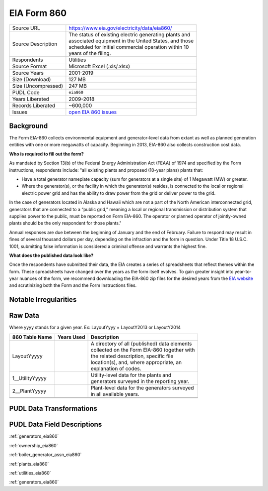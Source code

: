 ===============================================================================
EIA Form 860
===============================================================================

=================== ===========================================================
Source URL          https://www.eia.gov/electricity/data/eia860/
Source Description  | The status of existing electric generating plants and
                    | associated equipment in the United States, and those
                    | scheduled for initial commercial operation within 10
                    | years of the filing.
Respondents         Utilities
Source Format       Microsoft Excel (.xls/.xlsx)
Source Years        2001-2019
Size (Download)     127 MB
Size (Uncompressed) 247 MB
PUDL Code           ``eia860``
Years Liberated     2009-2018
Records Liberated   ~600,000
Issues              `open EIA 860 issues <https://github.com/catalyst-cooperative/pudl/issues?utf8=%E2%9C%93&q=is%3Aissue+is%3Aopen+label%3Aeia860>`__
=================== ===========================================================

Background
^^^^^^^^^^

The Form EIA-860 collects environmental equipment and generator-level data from
extant as well as planned generation entities with one  or more megawatts of
capacity. Beginning in 2013,  EIA-860 also collects construction cost data.


**Who is required to fill out the form?**

As mandated by Section 13(b) of the Federal Energy Administration Act (FEAA) of
1974 and specified by the Form instructions, respondents include:
"all existing plants and proposed (10-year plans) plants that:

* Have a total generator nameplate capacity (sum for generators at a single site)
  of 1 Megawatt (MW) or greater.
* Where the generator(s), or the facility in which the generator(s) resides, is
  connected to the local or regional electric power grid and has the ability to
  draw power from the grid or deliver power to the grid.

In the case of generators located in Alaska and Hawaii which are not a part of the
North American interconnected grid, generators that are connected to a “public grid,”
meaning a local or regional transmission or distribution system that supplies power
to the public, must be reported on Form EIA-860. The operator or planned operator
of jointly-owned plants should be the only respondent for those ﻿plants."

Annual responses are due between the beginning of January and the end of February.
Failure to respond may result in fines of several thousand dollars per day, depending on
the infraction and the form in question. Under Title 18 U.S.C. 1001, submitting
false information is considered a criminal offense and warrants the highest fine.

**What does the published data look like?**

Once the respondents have submitted their data, the EIA creates a series of
spreadsheets that reflect themes within the form. These spreadsheets have changed
over the years as the form itself evolves. To gain greater insight into year-to-year
nuances of the form, we recommend downloading the EIA-860 zip files for the desired
years from the `EIA website <https://www.eia.gov/electricity/data/eia860/>`__ and
scrutinizing both the Form and the Form Instructions files.

Notable Irregularities
^^^^^^^^^^^^^^^^^^^^^^

Raw Data
^^^^^^^^

Where yyyy stands for a given year. Ex: LayoutYyyy = LayoutY2013 or LayoutY2014

+-----------------+--------------+-----------------------------------------------+
| 860 Table Name  | Years Used   | Description                                   |
+=================+==============+===============================================+
| LayoutYyyyy     |              | | A directory of all (published) data elements|
|                 |              | | collected on the Form EIA-860 together with |
|                 |              | | the related description, specific file      |
|                 |              | | location(s), and, where appropriate, an     |
|                 |              | | explanation of codes.                       |
+-----------------+--------------+-----------------------------------------------+
| 1__UtilityYyyyy |              | | Utility-level data for the plants and       |
|                 |              | | generators surveyed in the reporting year.  |
+-----------------+--------------+-----------------------------------------------+
| 2__PlantYyyyy   |              | | Plant-level data for the generators surveyed|
|                 |              | | in all available years.                     |
+-----------------+--------------+-----------------------------------------------+
+-----------------+--------------+-----------------------------------------------+
+-----------------+--------------+-----------------------------------------------+

PUDL Data Transformations
^^^^^^^^^^^^^^^^^^^^^^^^^

PUDL Data Field Descriptions
^^^^^^^^^^^^^^^^^^^^^^^^^^^^

:ref:`generators_eia860`

:ref:`ownership_eia860`

:ref:`boiler_generator_assn_eia860`

:ref:`plants_eia860`

:ref:`utilities_eia860`

:ref:`generators_eia860`
